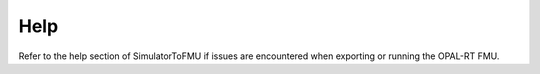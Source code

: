 .. highlight:: rest

.. _help:

Help
====

Refer to the help section of SimulatorToFMU if issues are encountered when exporting or running the OPAL-RT FMU.





